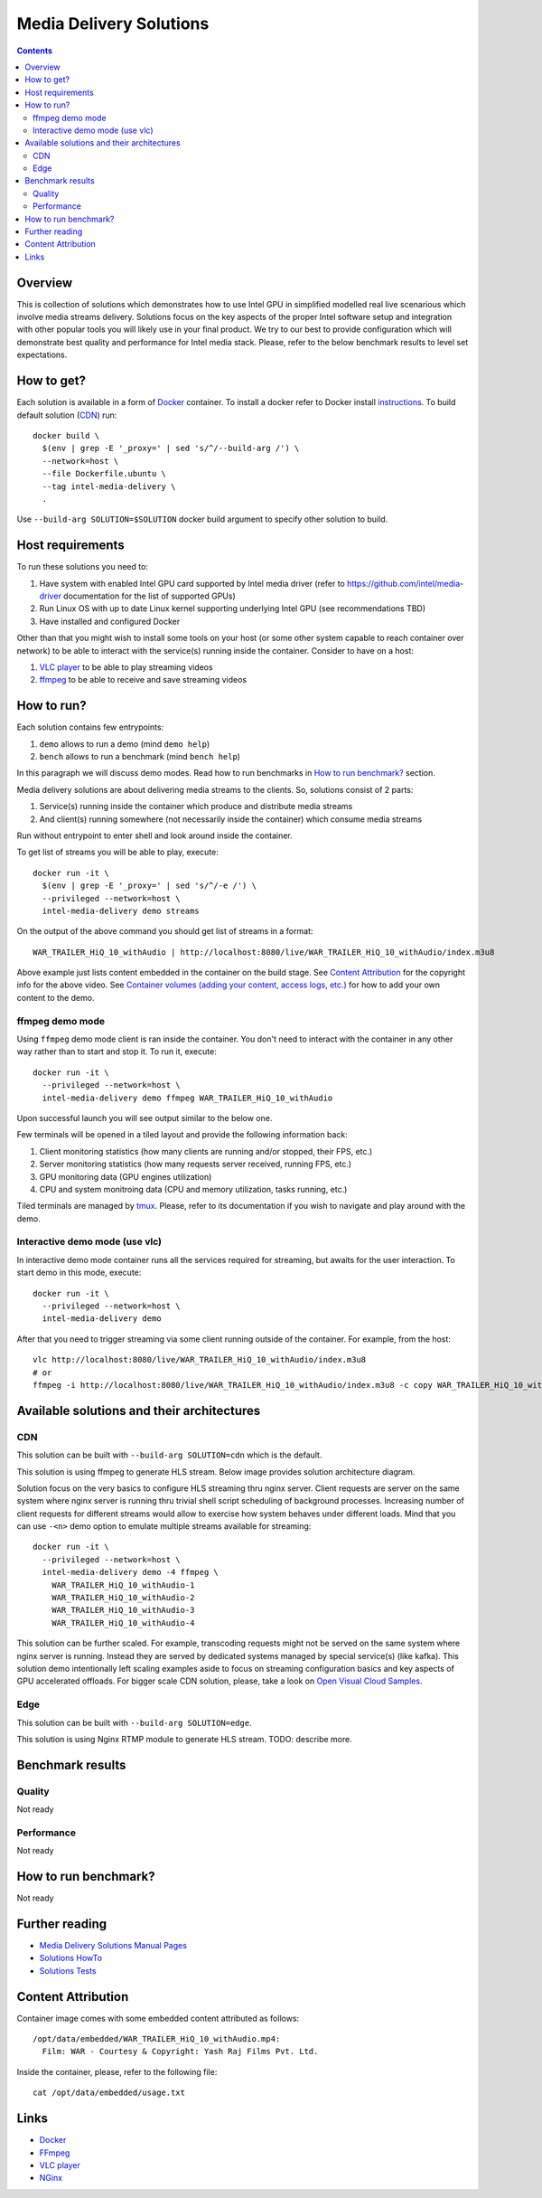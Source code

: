 Media Delivery Solutions
========================

.. contents::

Overview
--------

This is collection of solutions which demonstrates how to use Intel GPU in simplified
modelled real live scenarious which involve media streams delivery. Solutions focus
on the key aspects of the proper Intel software setup and integration with other
popular tools you will likely use in your final product. We try to our best to provide
configuration which will demonstrate best quality and performance for Intel media stack.
Please, refer to the below benchmark results to level set expectations.

How to get?
-----------

Each solution is available in a form of `Docker <https://docker.com>`_ container. To install
a docker refer to Docker install `instructions <https://docs.docker.com/install/>`_. To
build default solution (`CDN`_) run::

  docker build \
    $(env | grep -E '_proxy=' | sed 's/^/--build-arg /') \
    --network=host \
    --file Dockerfile.ubuntu \
    --tag intel-media-delivery \
    .

Use ``--build-arg SOLUTION=$SOLUTION`` docker build argument to specify other solution to
build.

Host requirements
-----------------

To run these solutions you need to:

1. Have system with enabled Intel GPU card supported by Intel media driver
   (refer to https://github.com/intel/media-driver documentation for the list of
   supported GPUs)
2. Run Linux OS with up to date Linux kernel supporting underlying Intel
   GPU (see recommendations TBD)
3. Have installed and configured Docker

Other than that you might wish to install some tools on your host (or some other
system capable to reach container over network) to be able to interact with the
service(s) running inside the container. Consider to have on a host:

1. `VLC player <https://www.videolan.org/vlc/index.html>`_ to be able to play streaming
   videos
2. `ffmpeg <http://ffmpeg.org/>`_ to be able to receive and save streaming videos

How to run?
-----------

Each solution contains few entrypoints:

1. ``demo`` allows to run a demo (mind ``demo help``)
2. ``bench`` allows to run a benchmark (mind ``bench help``)

In this paragraph we will discuss demo modes. Read how to run benchmarks in
`How to run benchmark?`_ section.

Media delivery solutions are about delivering media streams to the clients. So,
solutions consist of 2 parts:

1. Service(s) running inside the container which produce and distribute media streams
2. And client(s) running somewhere (not necessarily inside the container)
   which consume media streams

Run without entrypoint to enter shell and look around inside the container.

To get list of streams you will be able to play, execute::

  docker run -it \
    $(env | grep -E '_proxy=' | sed 's/^/-e /') \
    --privileged --network=host \
    intel-media-delivery demo streams

On the output of the above command you should get list of streams in a format::

  WAR_TRAILER_HiQ_10_withAudio | http://localhost:8080/live/WAR_TRAILER_HiQ_10_withAudio/index.m3u8

Above example just lists content embedded in the container on the build stage.
See `Content Attribution`_ for the copyright info for the above video. See
`Container volumes (adding your content, access logs, etc.) <doc/howto.rst#container-volumes-adding-your-content-access-logs-etc>`_
for how to add your own content to the demo.

ffmpeg demo mode
~~~~~~~~~~~~~~~~

Using ``ffmpeg`` demo mode client is ran inside the container. You don't need
to interact with the container in any other way rather than to start and stop it.
To run it, execute::

  docker run -it \
    --privileged --network=host \
    intel-media-delivery demo ffmpeg WAR_TRAILER_HiQ_10_withAudio

Upon successful launch you will see output similar to the below one.

.. image:: doc/pic/demo-ffmpeg.png
   :width: 50%

Few terminals will be opened in a tiled layout and provide the following information back:

1. Client monitoring statistics (how many clients are running and/or stopped, their FPS, etc.)
2. Server monitoring statistics (how many requests server received, running FPS, etc.)
3. GPU monitoring data (GPU engines utilization)
4. CPU and system monitroing data (CPU and memory utilization, tasks running, etc.)

Tiled terminals are managed by `tmux <https://github.com/tmux/tmux>`_. Please, refer to
its documentation if you wish to navigate and play around with the demo.

Interactive demo mode (use vlc)
~~~~~~~~~~~~~~~~~~~~~~~~~~~~~~~

In interactive demo mode container runs all the services required for streaming, but
awaits for the user interaction. To start demo in this mode, execute::

  docker run -it \
    --privileged --network=host \
    intel-media-delivery demo

After that you need to trigger streaming via some client running outside of the
container. For example, from the host::

  vlc http://localhost:8080/live/WAR_TRAILER_HiQ_10_withAudio/index.m3u8
  # or
  ffmpeg -i http://localhost:8080/live/WAR_TRAILER_HiQ_10_withAudio/index.m3u8 -c copy WAR_TRAILER_HiQ_10_withAudio.mkv
  
Available solutions and their architectures
-------------------------------------------

CDN
~~~

This solution can be built with ``--build-arg SOLUTION=cdn`` which is the default.

This solution is using ffmpeg to generate HLS stream. Below image provides solution
architecture diagram.

.. image:: doc/pic/cdn-demo-architecture.png

Solution focus on the very basics to configure HLS streaming thru nginx server.
Client requests are server on the same system where nginx server is running thru
trivial shell script scheduling of background processes. Increasing number of client
requests for different streams would allow to exercise how system behaves under different
loads. Mind that you can use ``-<n>`` demo option to emulate multiple streams
available for streaming::

  docker run -it \
    --privileged --network=host \
    intel-media-delivery demo -4 ffmpeg \
      WAR_TRAILER_HiQ_10_withAudio-1
      WAR_TRAILER_HiQ_10_withAudio-2
      WAR_TRAILER_HiQ_10_withAudio-3
      WAR_TRAILER_HiQ_10_withAudio-4

This solution can be further scaled. For example, transcoding requests might not be served
on the same system where nginx server is running. Instead they are served by dedicated
systems managed by special service(s) (like kafka). This solution demo intentionally left
scaling examples aside to focus on streaming configuration basics and key aspects of GPU
accelerated offloads. For bigger scale CDN solution, please, take a look on
`Open Visual Cloud Samples <https://01.org/openvisualcloud>`_.

Edge
~~~~

This solution can be built with ``--build-arg SOLUTION=edge``.

This solution is using Nginx RTMP module to generate HLS stream. TODO: describe more.

Benchmark results
-----------------

Quality
~~~~~~~

Not ready

Performance
~~~~~~~~~~~

Not ready

How to run benchmark?
---------------------

Not ready

Further reading
---------------

* `Media Delivery Solutions Manual Pages <doc/man/readme.rst>`_
* `Solutions HowTo <doc/howto.rst>`_
* `Solutions Tests <tests/readme.rst>`_

Content Attribution
-------------------

Container image comes with some embedded content attributed as follows::

  /opt/data/embedded/WAR_TRAILER_HiQ_10_withAudio.mp4:
    Film: WAR - Courtesy & Copyright: Yash Raj Films Pvt. Ltd.

Inside the container, please, refer to the following file::

  cat /opt/data/embedded/usage.txt

Links
-----

* `Docker <https://docker.com>`_
* `FFmpeg <http://ffmpeg.org/>`_
* `VLC player <https://www.videolan.org/vlc/index.html>`_
* `NGinx <http://nginx.org>`_
